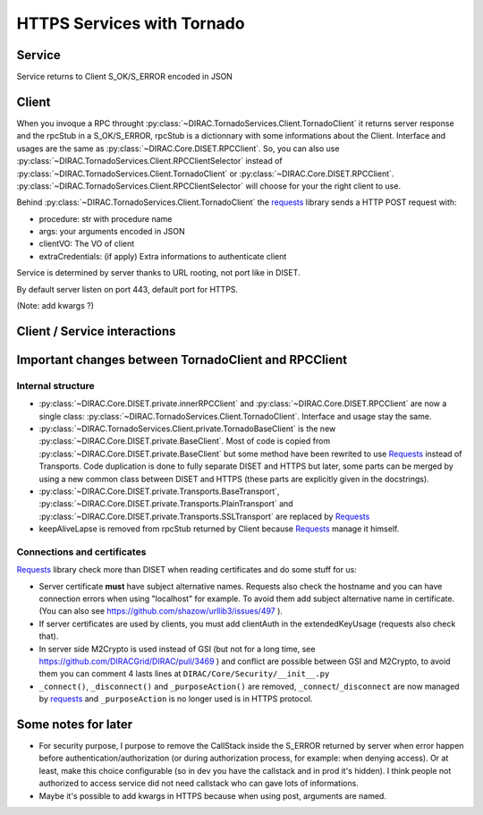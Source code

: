 ===========================
HTTPS Services with Tornado
===========================


*******
Service
*******

.. graphviz::

   digraph {
   TornadoServer -> YourServiceHandler [label=use];
   YourServiceHandler ->  TornadoService[label=inherit];
   

   TornadoServer  [shape=polygon,sides=4, label = "DIRAC.TornadoServices.Server.TornadoServer"];
   TornadoService  [shape=polygon,sides=4, label = "DIRAC.TornadoServices.Server.TornadoService"];
   YourServiceHandler  [shape=polygon,sides=4];

   }

Service returns to Client S_OK/S_ERROR encoded in JSON


******
Client
******

.. graphviz::

   digraph {
   TornadoClient -> TornadoBaseClient [label=inherit]
   TornadoBaseClient -> Requests [label=use]

   TornadoClient  [shape=polygon,sides=4, label="DIRAC.TornadoServices.Client.TornadoClient"];
   TornadoBaseClient  [shape=polygon,sides=4, label="DIRAC.TornadoServices.Client.private.TornadoBaseClient"];
   Requests [shape=polygon,sides=4]
   }


When you invoque a RPC throught :py:class:`~DIRAC.TornadoServices.Client.TornadoClient` it returns server response and the rpcStub in a S_OK/S_ERROR,
rpcStub is a dictionnary with some informations about the Client. Interface and usages are the same as :py:class:`~DIRAC.Core.DISET.RPCClient`.
So, you can also use :py:class:`~DIRAC.TornadoServices.Client.RPCClientSelector` instead of :py:class:`~DIRAC.TornadoServices.Client.TornadoClient`
or :py:class:`~DIRAC.Core.DISET.RPCClient`. :py:class:`~DIRAC.TornadoServices.Client.RPCClientSelector` will choose for your the right client to use.


Behind :py:class:`~DIRAC.TornadoServices.Client.TornadoClient` the `requests <http://docs.python-requests.org/>`_ library sends a HTTP POST request with:

- procedure: str with procedure name
- args: your arguments encoded in JSON
- clientVO: The VO of client
- extraCredentials: (if apply) Extra informations to authenticate client

Service is determined by server thanks to URL rooting, not port like in DISET.

By default server listen on port 443, default port for HTTPS.

(Note: add kwargs ?)

*****************************
Client / Service interactions
*****************************

.. image:: clientservice.png
    :align: center
    :alt: Client/Service interactions

*****************************************************
Important changes between TornadoClient and RPCClient
*****************************************************

Internal structure
******************

- :py:class:`~DIRAC.Core.DISET.private.innerRPCClient` and :py:class:`~DIRAC.Core.DISET.RPCClient` are now a single class: :py:class:`~DIRAC.TornadoServices.Client.TornadoClient`. Interface and usage stay the same.
- :py:class:`~DIRAC.TornadoServices.Client.private.TornadoBaseClient` is the new :py:class:`~DIRAC.Core.DISET.private.BaseClient`. Most of code is copied from :py:class:`~DIRAC.Core.DISET.private.BaseClient` but some method have been rewrited to use `Requests <http://docs.python-requests.org/>`_ instead of Transports. Code duplication is done to fully separate DISET and HTTPS but later, some parts can be merged by using a new common class between DISET and HTTPS (these parts are explicitly given in the docstrings).
- :py:class:`~DIRAC.Core.DISET.private.Transports.BaseTransport`, :py:class:`~DIRAC.Core.DISET.private.Transports.PlainTransport` and :py:class:`~DIRAC.Core.DISET.private.Transports.SSLTransport` are replaced by `Requests <http://docs.python-requests.org/>`_ 
- keepAliveLapse is removed from rpcStub returned by Client because `Requests <http://docs.python-requests.org/>`_  manage it himself.


Connections and certificates
****************************
`Requests <http://docs.python-requests.org/>`_ library check more than DISET when reading certificates and do some stuff for us:

- Server certificate **must** have subject alternative names. Requests also check the hostname and you can have connection errors when using "localhost" for example. To avoid them add subject alternative name in certificate. (You can also see https://github.com/shazow/urllib3/issues/497 ).
- If server certificates are used by clients, you must add clientAuth in the extendedKeyUsage (requests also check that).
- In server side M2Crypto is used instead of GSI (but not for a long time, see https://github.com/DIRACGrid/DIRAC/pull/3469 ) and conflict are possible between GSI and M2Crypto, to avoid them you can comment 4 lasts lines at ``DIRAC/Core/Security/__init__.py``
- ``_connect()``, ``_disconnect()`` and ``_purposeAction()`` are removed, ``_connect``/``_disconnect`` are now managed by `requests <http://docs.python-requests.org/>`_ and ``_purposeAction`` is no longer used is in HTTPS protocol. 




********************
Some notes for later
********************

- For security purpose, I purpose to remove the CallStack inside the S_ERROR returned by server when error happen before authentication/authorization (or during authorization process, for example: when denying access). Or at least, make this choice configurable (so in dev you have the callstack and in prod it's hidden). I think people not authorized to access service did not need callstack who can gave lots of informations.
- Maybe it's possible to add kwargs in HTTPS because when using post, arguments are named.